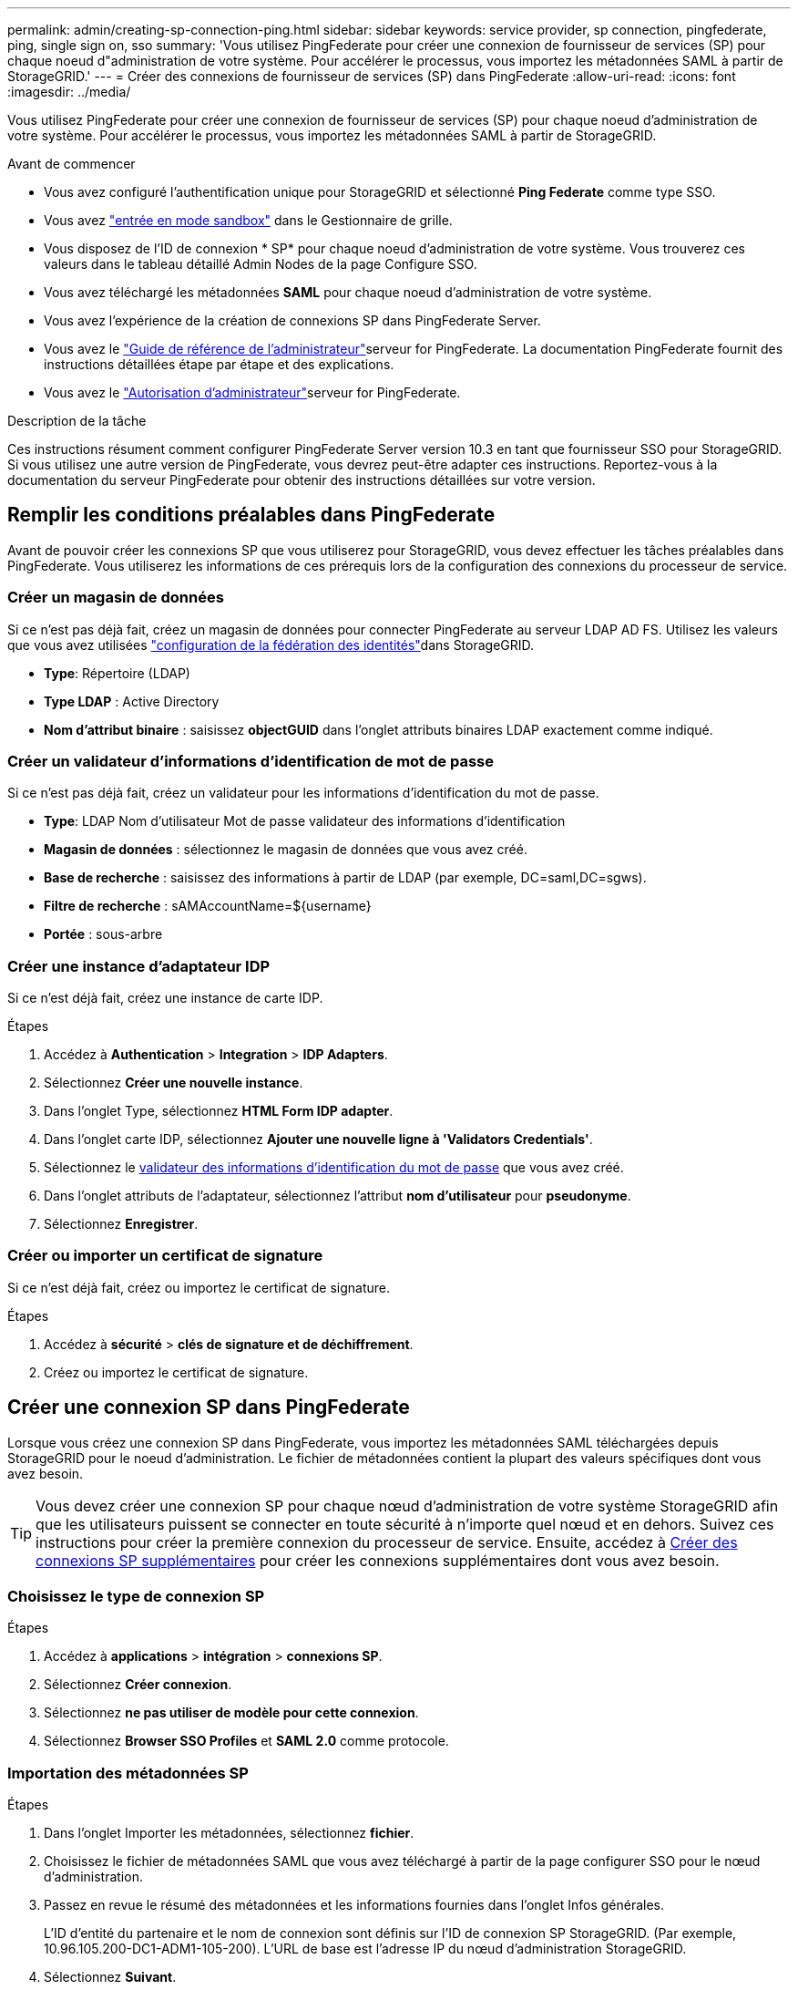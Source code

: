 ---
permalink: admin/creating-sp-connection-ping.html 
sidebar: sidebar 
keywords: service provider, sp connection, pingfederate, ping, single sign on, sso 
summary: 'Vous utilisez PingFederate pour créer une connexion de fournisseur de services (SP) pour chaque noeud d"administration de votre système. Pour accélérer le processus, vous importez les métadonnées SAML à partir de StorageGRID.' 
---
= Créer des connexions de fournisseur de services (SP) dans PingFederate
:allow-uri-read: 
:icons: font
:imagesdir: ../media/


[role="lead"]
Vous utilisez PingFederate pour créer une connexion de fournisseur de services (SP) pour chaque noeud d'administration de votre système. Pour accélérer le processus, vous importez les métadonnées SAML à partir de StorageGRID.

.Avant de commencer
* Vous avez configuré l'authentification unique pour StorageGRID et sélectionné *Ping Federate* comme type SSO.
* Vous avez link:../admin/configure-sso.html#enter-sandbox-mode["entrée en mode sandbox"] dans le Gestionnaire de grille.
* Vous disposez de l'ID de connexion * SP* pour chaque noeud d'administration de votre système. Vous trouverez ces valeurs dans le tableau détaillé Admin Nodes de la page Configure SSO.
* Vous avez téléchargé les métadonnées *SAML* pour chaque noeud d'administration de votre système.
* Vous avez l'expérience de la création de connexions SP dans PingFederate Server.
* Vous avez le https://docs.pingidentity.com/pingfederate/latest/administrators_reference_guide/pf_administrators_reference_guide.html["Guide de référence de l'administrateur"^]serveur for PingFederate. La documentation PingFederate fournit des instructions détaillées étape par étape et des explications.
* Vous avez le link:../admin/admin-group-permissions.html["Autorisation d'administrateur"]serveur for PingFederate.


.Description de la tâche
Ces instructions résument comment configurer PingFederate Server version 10.3 en tant que fournisseur SSO pour StorageGRID. Si vous utilisez une autre version de PingFederate, vous devrez peut-être adapter ces instructions. Reportez-vous à la documentation du serveur PingFederate pour obtenir des instructions détaillées sur votre version.



== Remplir les conditions préalables dans PingFederate

Avant de pouvoir créer les connexions SP que vous utiliserez pour StorageGRID, vous devez effectuer les tâches préalables dans PingFederate. Vous utiliserez les informations de ces prérequis lors de la configuration des connexions du processeur de service.



=== Créer un magasin de données[[data-store]]

Si ce n'est pas déjà fait, créez un magasin de données pour connecter PingFederate au serveur LDAP AD FS. Utilisez les valeurs que vous avez utilisées link:../admin/using-identity-federation.html["configuration de la fédération des identités"]dans StorageGRID.

* *Type*: Répertoire (LDAP)
* *Type LDAP* : Active Directory
* *Nom d'attribut binaire* : saisissez *objectGUID* dans l'onglet attributs binaires LDAP exactement comme indiqué.




=== Créer un validateur d'informations d'identification de mot de passe[[password-validateur]]

Si ce n'est pas déjà fait, créez un validateur pour les informations d'identification du mot de passe.

* *Type*: LDAP Nom d'utilisateur Mot de passe validateur des informations d'identification
* *Magasin de données* : sélectionnez le magasin de données que vous avez créé.
* *Base de recherche* : saisissez des informations à partir de LDAP (par exemple, DC=saml,DC=sgws).
* *Filtre de recherche* : sAMAccountName=${username}
* *Portée* : sous-arbre




=== Créer une instance d'adaptateur IDP[[instance-adaptateur]]

Si ce n'est déjà fait, créez une instance de carte IDP.

.Étapes
. Accédez à *Authentication* > *Integration* > *IDP Adapters*.
. Sélectionnez *Créer une nouvelle instance*.
. Dans l'onglet Type, sélectionnez *HTML Form IDP adapter*.
. Dans l'onglet carte IDP, sélectionnez *Ajouter une nouvelle ligne à 'Validators Credentials'*.
. Sélectionnez le <<password-validator,validateur des informations d'identification du mot de passe>> que vous avez créé.
. Dans l'onglet attributs de l'adaptateur, sélectionnez l'attribut *nom d'utilisateur* pour *pseudonyme*.
. Sélectionnez *Enregistrer*.




=== Créer ou importer un certificat de signature[[signature-certificat]]

Si ce n'est déjà fait, créez ou importez le certificat de signature.

.Étapes
. Accédez à *sécurité* > *clés de signature et de déchiffrement*.
. Créez ou importez le certificat de signature.




== Créer une connexion SP dans PingFederate

Lorsque vous créez une connexion SP dans PingFederate, vous importez les métadonnées SAML téléchargées depuis StorageGRID pour le noeud d'administration. Le fichier de métadonnées contient la plupart des valeurs spécifiques dont vous avez besoin.


TIP: Vous devez créer une connexion SP pour chaque nœud d'administration de votre système StorageGRID afin que les utilisateurs puissent se connecter en toute sécurité à n'importe quel nœud et en dehors. Suivez ces instructions pour créer la première connexion du processeur de service. Ensuite, accédez à <<Créer des connexions SP supplémentaires>> pour créer les connexions supplémentaires dont vous avez besoin.



=== Choisissez le type de connexion SP

.Étapes
. Accédez à *applications* > *intégration* > *connexions SP*.
. Sélectionnez *Créer connexion*.
. Sélectionnez *ne pas utiliser de modèle pour cette connexion*.
. Sélectionnez *Browser SSO Profiles* et *SAML 2.0* comme protocole.




=== Importation des métadonnées SP

.Étapes
. Dans l'onglet Importer les métadonnées, sélectionnez *fichier*.
. Choisissez le fichier de métadonnées SAML que vous avez téléchargé à partir de la page configurer SSO pour le nœud d'administration.
. Passez en revue le résumé des métadonnées et les informations fournies dans l'onglet Infos générales.
+
L'ID d'entité du partenaire et le nom de connexion sont définis sur l'ID de connexion SP StorageGRID. (Par exemple, 10.96.105.200-DC1-ADM1-105-200). L'URL de base est l'adresse IP du nœud d'administration StorageGRID.

. Sélectionnez *Suivant*.




=== Configurer SSO du navigateur IDP

.Étapes
. Dans l'onglet SSO du navigateur, sélectionnez *configurer SSO du navigateur*.
. Dans l'onglet des profils SAML, sélectionnez les options *SSO* initiée par le SP, *SLO initial du SP*, *SSO initié par l'IDP* et *SLO* lancé par l'IDP.
. Sélectionnez *Suivant*.
. Dans l'onglet durée de vie de l'assertion, n'apportez aucune modification.
. Dans l'onglet création d'assertion, sélectionnez *configurer la création d'assertion*.
+
.. Dans l'onglet mappage d'identité, sélectionnez *Standard*.
.. Dans l'onglet Contrat d'attribut, utilisez *SAML_SUBJECT* comme Contrat d'attribut et le format de nom non spécifié qui a été importé.


. Pour prolonger le contrat, sélectionnez *Supprimer* pour supprimer le `urn:oid`, qui n'est pas utilisé.




=== Mapper l'instance de l'adaptateur

.Étapes
. Dans l'onglet mappage de la source d'authentification, sélectionnez *mappage d'une nouvelle instance de carte*.
. Dans l'onglet instance d'adaptateur, sélectionnez le <<adapter-instance,instance d'adaptateur>> que vous avez créé.
. Dans l'onglet méthode de mappage, sélectionnez *récupérer des attributs supplémentaires à partir d'un magasin de données*.
. Dans l'onglet Source d'attribut et recherche utilisateur, sélectionnez *Ajouter une source d'attribut*.
. Dans l'onglet Data Store, indiquez une description et sélectionnez le <<data-store,magasin de données>> que vous avez ajouté.
. Dans l'onglet LDAP Directory Search :
+
** Saisissez le *DN de base*, qui doit correspondre exactement à la valeur que vous avez saisie dans StorageGRID pour le serveur LDAP.
** Pour l'étendue de la recherche, sélectionnez *sous-arbre*.
** Pour la classe d'objets racine, recherchez et ajoutez l'un de ces attributs : *objectGUID* ou *userPrincipalName*.


. Dans l'onglet types d'encodage d'attribut binaire LDAP, sélectionnez *Base64* pour l'attribut *objectGUID*.
. Dans l'onglet filtre LDAP, entrez *sAMAccountName=${username}*.
. Dans l'onglet exécution du contrat d'attribut, sélectionnez *LDAP (attribut)* dans la liste déroulante Source et sélectionnez *objectGUID* ou *userPrincipalName* dans la liste déroulante valeur.
. Vérifiez et enregistrez la source d'attribut.
. Dans l'onglet Source de l'attribut FailSave, sélectionnez *abandonner la transaction SSO*.
. Passez en revue le résumé et sélectionnez *Done*.
. Sélectionnez *Done*.




=== Configurer les paramètres de protocole

.Étapes
. Dans l'onglet *connexion SP* > *connexion du navigateur SSO* > *Paramètres de protocole*, sélectionnez *configurer les paramètres de protocole*.
. Dans l'onglet URL du service d'utilisateur d'assertion, acceptez les valeurs par défaut, qui ont été importées à partir des métadonnées StorageGRID SAML (*POST* pour la liaison et `/api/saml-response` pour l'URL du point final).
. Dans l'onglet URL du service SLO, acceptez les valeurs par défaut, qui ont été importées à partir des métadonnées StorageGRID SAML (*REDIRECT* pour la liaison et `/api/saml-logout` pour l'URL du noeud final.
. Dans l'onglet Allowable SAML Bindings, désactivez *ARTEFACT* et *SOAP*. Seuls *POST* et *REDIRECT* sont requis.
. Dans l'onglet Signature Policy, laissez les cases *exiger la signature des requêtes Authn* et *toujours signer l'assertion* cochées.
. Dans l'onglet Stratégie de cryptage, sélectionnez *aucun*.
. Consultez le résumé et sélectionnez *Done* pour enregistrer les paramètres du protocole.
. Consultez le résumé et sélectionnez *Done* pour enregistrer les paramètres SSO du navigateur.




=== Configurer les informations d'identification

.Étapes
. Dans l'onglet connexion SP, sélectionnez *informations d'identification*.
. Dans l'onglet informations d'identification, sélectionnez *configurer les informations d'identification*.
. Sélectionnez le <<signing-certificate,signature du certificat>> que vous avez créé ou importé.
. Sélectionnez *Suivant* pour accéder à *gérer les paramètres de vérification de signature*.
+
.. Dans l'onglet modèle de confiance, sélectionnez *non ancré*.
.. Dans l'onglet certificat de vérification de signature, vérifiez les informations de certificat de signature, qui ont été importées à partir des métadonnées SAML StorageGRID.


. Passez en revue les écrans de résumé et sélectionnez *Enregistrer* pour enregistrer la connexion SP.




=== Créer des connexions SP supplémentaires

Vous pouvez copier la première connexion du processeur de service pour créer les connexions du processeur de service dont vous avez besoin pour chaque nœud d'administration de votre grille. Vous téléchargez de nouvelles métadonnées pour chaque copie.


NOTE: Les connexions SP des différents nœuds d'administration utilisent des paramètres identiques, à l'exception de l'ID d'entité du partenaire, de l'URL de base, de l'ID de connexion, du nom de connexion, de la vérification de signature, Et l'URL de réponse SLO.

.Étapes
. Sélectionnez *action* > *copie* pour créer une copie de la connexion SP initiale pour chaque nœud d'administration supplémentaire.
. Entrez l'ID de connexion et le nom de connexion de la copie, puis sélectionnez *Enregistrer*.
. Choisissez le fichier de métadonnées correspondant au nœud d'administration :
+
.. Sélectionnez *action* > *mettre à jour avec métadonnées*.
.. Sélectionnez *Choisissez fichier* et chargez les métadonnées.
.. Sélectionnez *Suivant*.
.. Sélectionnez *Enregistrer*.


. Résoudre l'erreur en raison de l'attribut inutilisé :
+
.. Sélectionnez la nouvelle connexion.
.. Sélectionnez *configurer le navigateur SSO > configurer la création d'assertion > Contrat d'attribut*.
.. Supprimez l'entrée pour *urn:oid*.
.. Sélectionnez *Enregistrer*.



